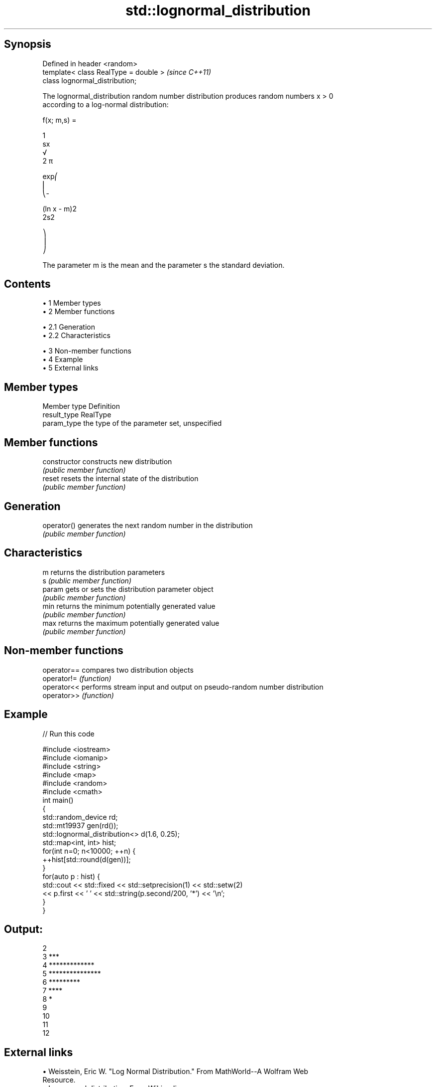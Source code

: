 .TH std::lognormal_distribution 3 "Apr 19 2014" "1.0.0" "C++ Standard Libary"
.SH Synopsis
   Defined in header <random>
   template< class RealType = double >  \fI(since C++11)\fP
   class lognormal_distribution;

   The lognormal_distribution random number distribution produces random numbers x > 0
   according to a log-normal distribution:

   f(x; m,s) =

   1
   sx
   √
   2 π

   exp⎛
   ⎜
   ⎝-

   (ln x - m)2
   2s2

   ⎞
   ⎟
   ⎠

   The parameter m is the mean and the parameter s the standard deviation.

.SH Contents

     • 1 Member types
     • 2 Member functions

          • 2.1 Generation
          • 2.2 Characteristics

     • 3 Non-member functions
     • 4 Example
     • 5 External links

.SH Member types

   Member type Definition
   result_type RealType
   param_type  the type of the parameter set, unspecified

.SH Member functions

   constructor   constructs new distribution
                 \fI(public member function)\fP
   reset         resets the internal state of the distribution
                 \fI(public member function)\fP
.SH Generation
   operator()    generates the next random number in the distribution
                 \fI(public member function)\fP
.SH Characteristics
   m             returns the distribution parameters
   s             \fI(public member function)\fP
   param         gets or sets the distribution parameter object
                 \fI(public member function)\fP
   min           returns the minimum potentially generated value
                 \fI(public member function)\fP
   max           returns the maximum potentially generated value
                 \fI(public member function)\fP

.SH Non-member functions

   operator== compares two distribution objects
   operator!= \fI(function)\fP
   operator<< performs stream input and output on pseudo-random number distribution
   operator>> \fI(function)\fP

.SH Example

   
// Run this code

 #include <iostream>
 #include <iomanip>
 #include <string>
 #include <map>
 #include <random>
 #include <cmath>
 int main()
 {
     std::random_device rd;
     std::mt19937 gen(rd());
  
     std::lognormal_distribution<> d(1.6, 0.25);
  
     std::map<int, int> hist;
     for(int n=0; n<10000; ++n) {
         ++hist[std::round(d(gen))];
     }
     for(auto p : hist) {
         std::cout << std::fixed << std::setprecision(1) << std::setw(2)
                   << p.first << ' ' << std::string(p.second/200, '*') << '\\n';
     }
 }

.SH Output:

 2
  3 ***
  4 *************
  5 ***************
  6 *********
  7 ****
  8 *
  9
 10
 11
 12

.SH External links

     • Weisstein, Eric W. "Log Normal Distribution." From MathWorld--A Wolfram Web
       Resource.
     • Log-normal distribution. From Wikipedia.
